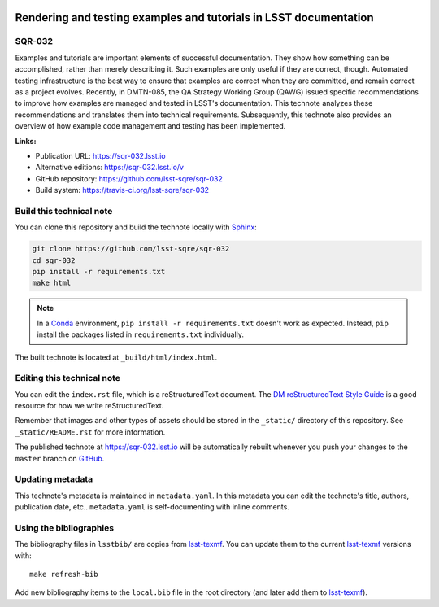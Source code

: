 .. image:: https://img.shields.io/badge/sqr--032-lsst.io-brightgreen.svg
   :target: https://sqr-032.lsst.io
.. image:: https://travis-ci.org/lsst-sqre/sqr-032.svg
   :target: https://travis-ci.org/lsst-sqre/sqr-032
..
  Uncomment this section and modify the DOI strings to include a Zenodo DOI badge in the README
  .. image:: https://zenodo.org/badge/doi/10.5281/zenodo.#####.svg
     :target: http://dx.doi.org/10.5281/zenodo.#####

##################################################################
Rendering and testing examples and tutorials in LSST documentation
##################################################################

SQR-032
=======

Examples and tutorials are important elements of successful documentation. They show how something can be accomplished, rather than merely describing it. Such examples are only useful if they are correct, though. Automated testing infrastructure is the best way to ensure that examples are correct when they are committed, and remain correct as a project evolves. Recently, in DMTN-085, the QA Strategy Working Group (QAWG)  issued specific recommendations to improve how examples are managed and tested in LSST's documentation. This technote analyzes these recommendations and translates them into technical requirements. Subsequently, this technote also provides an overview of how example code management and testing has been implemented.

**Links:**

- Publication URL: https://sqr-032.lsst.io
- Alternative editions: https://sqr-032.lsst.io/v
- GitHub repository: https://github.com/lsst-sqre/sqr-032
- Build system: https://travis-ci.org/lsst-sqre/sqr-032


Build this technical note
=========================

You can clone this repository and build the technote locally with `Sphinx`_:

.. code-block:: bash

   git clone https://github.com/lsst-sqre/sqr-032
   cd sqr-032
   pip install -r requirements.txt
   make html

.. note::

   In a Conda_ environment, ``pip install -r requirements.txt`` doesn't work as expected.
   Instead, ``pip`` install the packages listed in ``requirements.txt`` individually.

The built technote is located at ``_build/html/index.html``.

Editing this technical note
===========================

You can edit the ``index.rst`` file, which is a reStructuredText document.
The `DM reStructuredText Style Guide`_ is a good resource for how we write reStructuredText.

Remember that images and other types of assets should be stored in the ``_static/`` directory of this repository.
See ``_static/README.rst`` for more information.

The published technote at https://sqr-032.lsst.io will be automatically rebuilt whenever you push your changes to the ``master`` branch on `GitHub <https://github.com/lsst-sqre/sqr-032>`_.

Updating metadata
=================

This technote's metadata is maintained in ``metadata.yaml``.
In this metadata you can edit the technote's title, authors, publication date, etc..
``metadata.yaml`` is self-documenting with inline comments.

Using the bibliographies
========================

The bibliography files in ``lsstbib/`` are copies from `lsst-texmf`_.
You can update them to the current `lsst-texmf`_ versions with::

   make refresh-bib

Add new bibliography items to the ``local.bib`` file in the root directory (and later add them to `lsst-texmf`_).

.. _Sphinx: http://sphinx-doc.org
.. _DM reStructuredText Style Guide: https://developer.lsst.io/restructuredtext/style.html
.. _this repo: ./index.rst
.. _Conda: http://conda.pydata.org/docs/
.. _lsst-texmf: https://lsst-texmf.lsst.io
